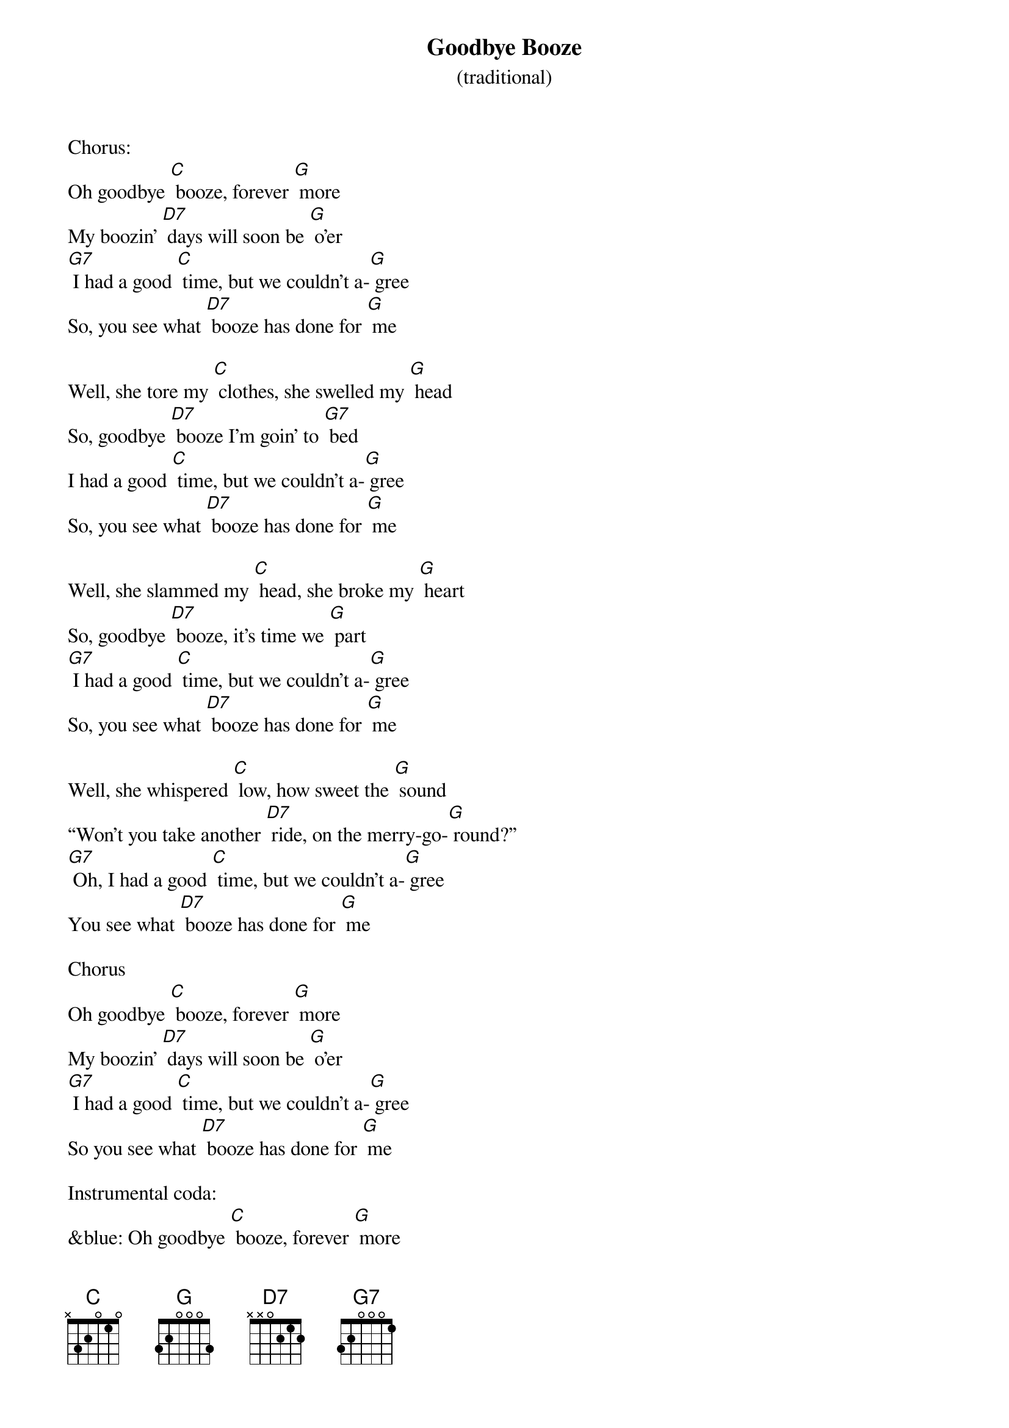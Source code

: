 {t: Goodbye Booze }
{st: (traditional)}

Chorus:
Oh goodbye [C] booze, forever [G] more
My boozin' [D7] days will soon be [G] o'er
[G7] I had a good [C] time, but we couldn't a-[G] gree
So, you see what [D7] booze has done for [G] me

Well, she tore my [C] clothes, she swelled my [G] head
So, goodbye [D7] booze I'm goin' to [G7] bed
I had a good [C] time, but we couldn't a-[G] gree
So, you see what [D7] booze has done for [G] me

Well, she slammed my [C] head, she broke my [G] heart
So, goodbye [D7] booze, it's time we [G] part
[G7] I had a good [C] time, but we couldn't a-[G] gree
So, you see what [D7] booze has done for [G] me

Well, she whispered [C] low, how sweet the [G] sound
“Won't you take another [D7] ride, on the merry-go-[G] round?”
[G7] Oh, I had a good [C] time, but we couldn't a-[G] gree
You see what [D7] booze has done for [G] me

Chorus
Oh goodbye [C] booze, forever [G] more
My boozin' [D7] days will soon be [G] o'er
[G7] I had a good [C] time, but we couldn't a-[G] gree
So you see what [D7] booze has done for [G] me

Instrumental coda:
&blue: Oh goodbye [C] booze, forever [G] more
&blue: My boozin' [D7] days will soon be [G] o'er
&blue: [G7] I had a good [C] time, but we couldn't a-[G] gree
&blue: So you see what [D7] booze has done for [G] me (repeat)
